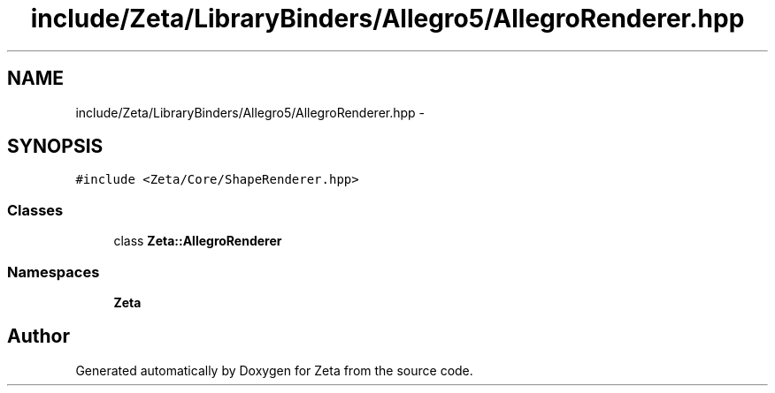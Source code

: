.TH "include/Zeta/LibraryBinders/Allegro5/AllegroRenderer.hpp" 3 "Wed Feb 10 2016" "Zeta" \" -*- nroff -*-
.ad l
.nh
.SH NAME
include/Zeta/LibraryBinders/Allegro5/AllegroRenderer.hpp \- 
.SH SYNOPSIS
.br
.PP
\fC#include <Zeta/Core/ShapeRenderer\&.hpp>\fP
.br

.SS "Classes"

.in +1c
.ti -1c
.RI "class \fBZeta::AllegroRenderer\fP"
.br
.in -1c
.SS "Namespaces"

.in +1c
.ti -1c
.RI " \fBZeta\fP"
.br
.in -1c
.SH "Author"
.PP 
Generated automatically by Doxygen for Zeta from the source code\&.
